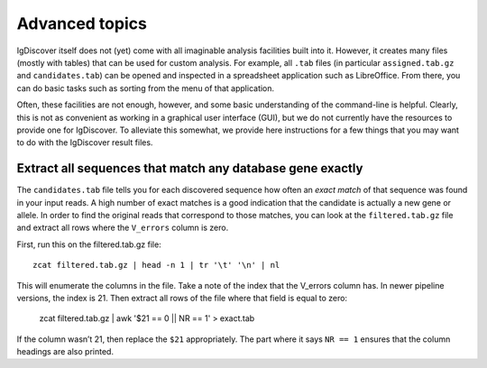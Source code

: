 .. _advanced:

Advanced topics
===============

IgDiscover itself does not (yet) come with all imaginable analysis facilities built into it.
However, it creates many files (mostly with tables) that can be used for custom analysis.
For example, all ``.tab`` files (in particular ``assigned.tab.gz`` and ``candidates.tab``)
can be opened and inspected in a spreadsheet application such as LibreOffice. From there,
you can do basic tasks such as sorting from the menu of that application.

Often, these facilities are not enough, however, and some basic understanding of the
command-line is helpful. Clearly, this is not as convenient as working in a graphical
user interface (GUI), but we do not currently have the resources to provide one for
IgDiscover. To alleviate this somewhat, we provide here instructions for a few things
that you may want to do with the IgDiscover result files.


Extract all sequences that match any database gene exactly
----------------------------------------------------------

The ``candidates.tab`` file tells you for each discovered sequence how often an *exact match*
of that sequence was found in your input reads. A high number of exact matches is a good
indication that the candidate is actually a new gene or allele. In order to find the original
reads that correspond to those matches, you can look at the ``filtered.tab.gz`` file and
extract all rows where the ``V_errors`` column is zero.

First, run this on the filtered.tab.gz file::

    zcat filtered.tab.gz | head -n 1 | tr '\t' '\n' | nl

This will enumerate the columns in the file. Take a note of the index
that the V_errors column has. In newer pipeline versions, the index is
21. Then extract all rows of the file where that field is equal to zero:

    zcat filtered.tab.gz | awk '$21 == 0 || NR == 1' > exact.tab

If the column wasn’t 21, then replace the ``$21`` appropriately. The part
where it says ``NR == 1`` ensures that the column headings are also printed.
